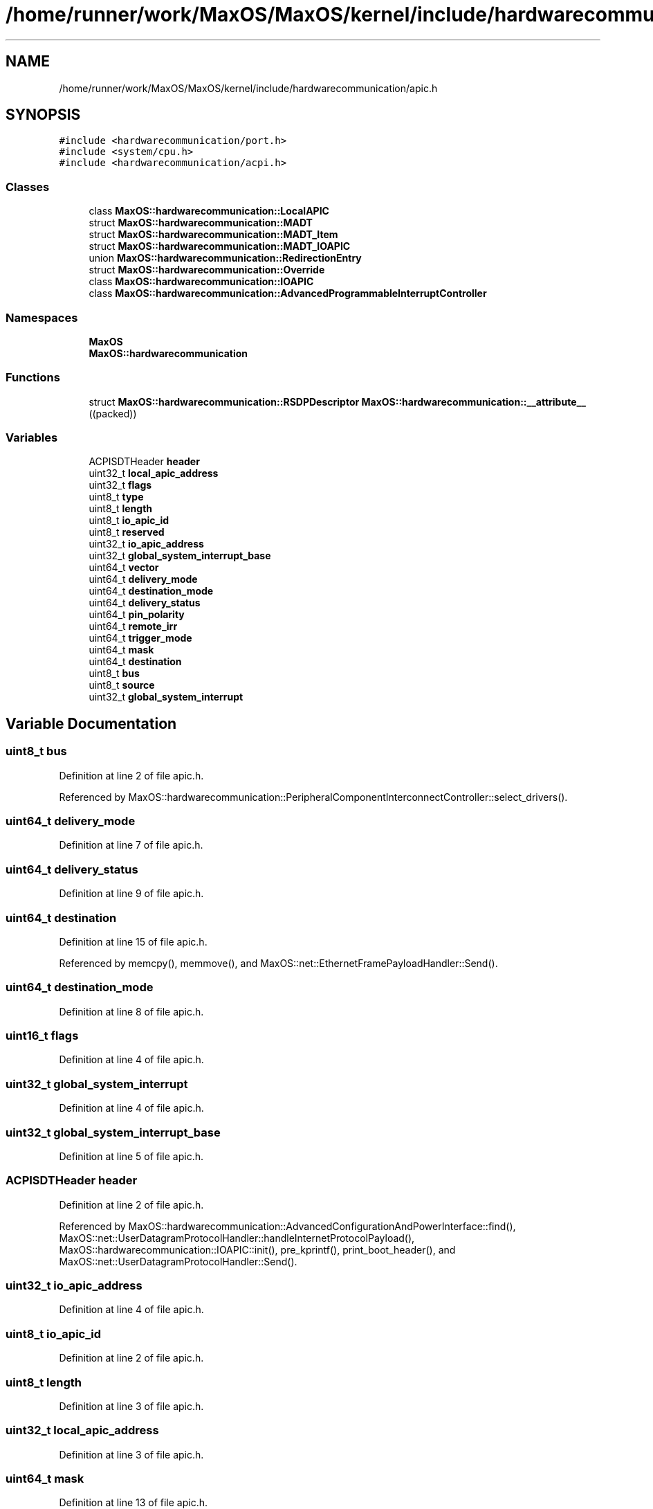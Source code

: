 .TH "/home/runner/work/MaxOS/MaxOS/kernel/include/hardwarecommunication/apic.h" 3 "Mon Jan 29 2024" "Version 0.1" "Max OS" \" -*- nroff -*-
.ad l
.nh
.SH NAME
/home/runner/work/MaxOS/MaxOS/kernel/include/hardwarecommunication/apic.h
.SH SYNOPSIS
.br
.PP
\fC#include <hardwarecommunication/port\&.h>\fP
.br
\fC#include <system/cpu\&.h>\fP
.br
\fC#include <hardwarecommunication/acpi\&.h>\fP
.br

.SS "Classes"

.in +1c
.ti -1c
.RI "class \fBMaxOS::hardwarecommunication::LocalAPIC\fP"
.br
.ti -1c
.RI "struct \fBMaxOS::hardwarecommunication::MADT\fP"
.br
.ti -1c
.RI "struct \fBMaxOS::hardwarecommunication::MADT_Item\fP"
.br
.ti -1c
.RI "struct \fBMaxOS::hardwarecommunication::MADT_IOAPIC\fP"
.br
.ti -1c
.RI "union \fBMaxOS::hardwarecommunication::RedirectionEntry\fP"
.br
.ti -1c
.RI "struct \fBMaxOS::hardwarecommunication::Override\fP"
.br
.ti -1c
.RI "class \fBMaxOS::hardwarecommunication::IOAPIC\fP"
.br
.ti -1c
.RI "class \fBMaxOS::hardwarecommunication::AdvancedProgrammableInterruptController\fP"
.br
.in -1c
.SS "Namespaces"

.in +1c
.ti -1c
.RI " \fBMaxOS\fP"
.br
.ti -1c
.RI " \fBMaxOS::hardwarecommunication\fP"
.br
.in -1c
.SS "Functions"

.in +1c
.ti -1c
.RI "struct \fBMaxOS::hardwarecommunication::RSDPDescriptor\fP \fBMaxOS::hardwarecommunication::__attribute__\fP ((packed))"
.br
.in -1c
.SS "Variables"

.in +1c
.ti -1c
.RI "ACPISDTHeader \fBheader\fP"
.br
.ti -1c
.RI "uint32_t \fBlocal_apic_address\fP"
.br
.ti -1c
.RI "uint32_t \fBflags\fP"
.br
.ti -1c
.RI "uint8_t \fBtype\fP"
.br
.ti -1c
.RI "uint8_t \fBlength\fP"
.br
.ti -1c
.RI "uint8_t \fBio_apic_id\fP"
.br
.ti -1c
.RI "uint8_t \fBreserved\fP"
.br
.ti -1c
.RI "uint32_t \fBio_apic_address\fP"
.br
.ti -1c
.RI "uint32_t \fBglobal_system_interrupt_base\fP"
.br
.ti -1c
.RI "uint64_t \fBvector\fP"
.br
.ti -1c
.RI "uint64_t \fBdelivery_mode\fP"
.br
.ti -1c
.RI "uint64_t \fBdestination_mode\fP"
.br
.ti -1c
.RI "uint64_t \fBdelivery_status\fP"
.br
.ti -1c
.RI "uint64_t \fBpin_polarity\fP"
.br
.ti -1c
.RI "uint64_t \fBremote_irr\fP"
.br
.ti -1c
.RI "uint64_t \fBtrigger_mode\fP"
.br
.ti -1c
.RI "uint64_t \fBmask\fP"
.br
.ti -1c
.RI "uint64_t \fBdestination\fP"
.br
.ti -1c
.RI "uint8_t \fBbus\fP"
.br
.ti -1c
.RI "uint8_t \fBsource\fP"
.br
.ti -1c
.RI "uint32_t \fBglobal_system_interrupt\fP"
.br
.in -1c
.SH "Variable Documentation"
.PP 
.SS "uint8_t bus"

.PP
Definition at line 2 of file apic\&.h\&.
.PP
Referenced by MaxOS::hardwarecommunication::PeripheralComponentInterconnectController::select_drivers()\&.
.SS "uint64_t delivery_mode"

.PP
Definition at line 7 of file apic\&.h\&.
.SS "uint64_t delivery_status"

.PP
Definition at line 9 of file apic\&.h\&.
.SS "uint64_t destination"

.PP
Definition at line 15 of file apic\&.h\&.
.PP
Referenced by memcpy(), memmove(), and MaxOS::net::EthernetFramePayloadHandler::Send()\&.
.SS "uint64_t destination_mode"

.PP
Definition at line 8 of file apic\&.h\&.
.SS "uint16_t flags"

.PP
Definition at line 4 of file apic\&.h\&.
.SS "uint32_t global_system_interrupt"

.PP
Definition at line 4 of file apic\&.h\&.
.SS "uint32_t global_system_interrupt_base"

.PP
Definition at line 5 of file apic\&.h\&.
.SS "ACPISDTHeader header"

.PP
Definition at line 2 of file apic\&.h\&.
.PP
Referenced by MaxOS::hardwarecommunication::AdvancedConfigurationAndPowerInterface::find(), MaxOS::net::UserDatagramProtocolHandler::handleInternetProtocolPayload(), MaxOS::hardwarecommunication::IOAPIC::init(), pre_kprintf(), print_boot_header(), and MaxOS::net::UserDatagramProtocolHandler::Send()\&.
.SS "uint32_t io_apic_address"

.PP
Definition at line 4 of file apic\&.h\&.
.SS "uint8_t io_apic_id"

.PP
Definition at line 2 of file apic\&.h\&.
.SS "uint8_t length"

.PP
Definition at line 3 of file apic\&.h\&.
.SS "uint32_t local_apic_address"

.PP
Definition at line 3 of file apic\&.h\&.
.SS "uint64_t mask"

.PP
Definition at line 13 of file apic\&.h\&.
.SS "uint64_t pin_polarity"

.PP
Definition at line 10 of file apic\&.h\&.
.SS "uint64_t remote_irr"

.PP
Definition at line 11 of file apic\&.h\&.
.SS "uint64_t reserved"

.PP
Definition at line 3 of file apic\&.h\&.
.SS "uint8_t source"

.PP
Definition at line 3 of file apic\&.h\&.
.PP
Referenced by memcpy(), memmove(), and MaxOS::gui::widgets::ButtonEventHandler::on_event()\&.
.SS "uint64_t trigger_mode"

.PP
Definition at line 12 of file apic\&.h\&.
.SS "uint8_t type"

.PP
Definition at line 2 of file apic\&.h\&.
.PP
Referenced by MaxOS::common::Event< EthernetDriverEvents >::Event(), MaxOS::net::InternetControlMessageProtocol::handleInternetProtocolPayload(), MaxOS::memory::MemoryManager::MemoryManager(), MaxOS::system::Multiboot::Multiboot(), MaxOS::drivers::clock::ClockEventHandler::on_event(), MaxOS::net::UserDatagramProtocolPayloadHandler::on_event(), MaxOS::gui::widgets::ButtonEventHandler::on_event(), MaxOS::drivers::ethernet::EthernetDriverEventHandler::on_event(), MaxOS::net::TransmissionControlProtocolPayloadHandler::on_event(), MaxOS::drivers::peripherals::KeyboardEventHandler::on_event(), and MaxOS::net::EthernetFrameHandler::sendEthernetFrame()\&.
.SS "uint64_t vector"

.PP
Definition at line 6 of file apic\&.h\&.
.SH "Author"
.PP 
Generated automatically by Doxygen for Max OS from the source code\&.
